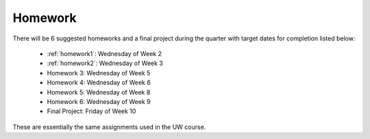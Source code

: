 

.. _homeworks:

====================
Homework 
====================

There will be 6 suggested homeworks and a final project
during the quarter with target dates for completion listed below:

 * :ref:`homework1`: Wednesday of Week 2
 * :ref:`homework2`: Wednesday of Week 3
 * Homework 3: Wednesday of Week 5
 * Homework 4: Wednesday of Week 6
 * Homework 5: Wednesday of Week 8
 * Homework 6: Wednesday of Week 9
 * Final Project: Friday of Week 10

These are essentially the same assignments used in the UW course.

